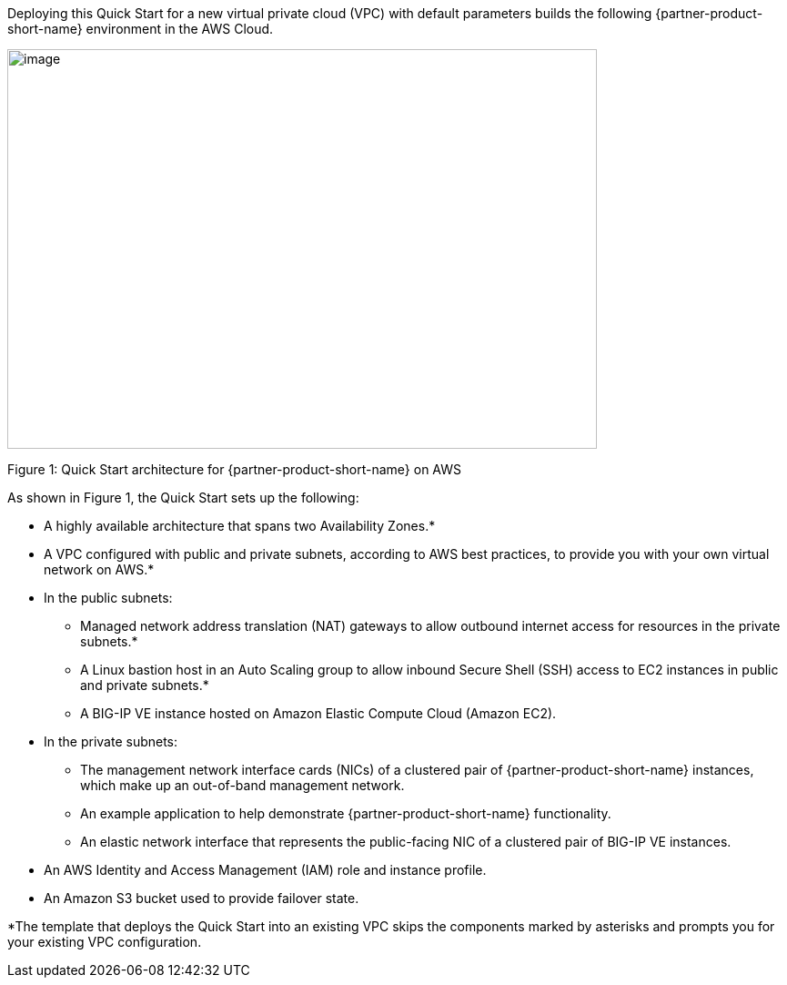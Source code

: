 :xrefstyle: short

Deploying this Quick Start for a new virtual private cloud (VPC) with
default parameters builds the following {partner-product-short-name} environment in the
AWS Cloud.

// Replace this example diagram with your own. Send us your source PowerPoint file. Be sure to follow our guidelines here : http://(we should include these points on our contributors giude)
image::f5-big-ip-virtual-edition-architecture-diagram.png[image,width=648,height=439]

Figure 1: Quick Start architecture for {partner-product-short-name} on AWS

As shown in Figure 1, the Quick Start sets up the following:

* A highly available architecture that spans two Availability Zones.*
* A VPC configured with public and private subnets, according to AWS
best practices, to provide you with your own virtual network on AWS.*

* In the public subnets:

** Managed network address translation (NAT) gateways to allow outbound
internet access for resources in the private subnets.*
** A Linux bastion host in an Auto Scaling group to allow inbound Secure
Shell (SSH) access to EC2 instances in public and private subnets.*
** A BIG-IP VE instance hosted on Amazon Elastic Compute Cloud (Amazon EC2). 

* In the private subnets:
// Add bullet points for any additional components that are included in the deployment. Make sure that the additional components are also represented in the architecture diagram.

** The management network interface cards (NICs) of a clustered pair of {partner-product-short-name} instances, which make up an out-of-band management network.
** An example application to help demonstrate {partner-product-short-name} functionality.
** An elastic network interface that represents the public-facing NIC of a clustered pair of BIG-IP VE instances.

* An AWS Identity and Access Management (IAM) role and instance profile.
* An Amazon S3 bucket used to provide failover state.

*The template that deploys the Quick Start into an existing VPC skips
the components marked by asterisks and prompts you for your existing VPC
configuration.
